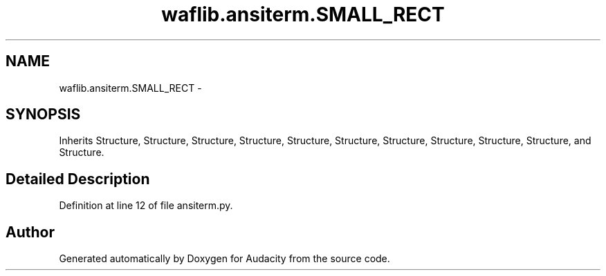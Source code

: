 .TH "waflib.ansiterm.SMALL_RECT" 3 "Thu Apr 28 2016" "Audacity" \" -*- nroff -*-
.ad l
.nh
.SH NAME
waflib.ansiterm.SMALL_RECT \- 
.SH SYNOPSIS
.br
.PP
.PP
Inherits Structure, Structure, Structure, Structure, Structure, Structure, Structure, Structure, Structure, Structure, and Structure\&.
.SH "Detailed Description"
.PP 
Definition at line 12 of file ansiterm\&.py\&.

.SH "Author"
.PP 
Generated automatically by Doxygen for Audacity from the source code\&.
